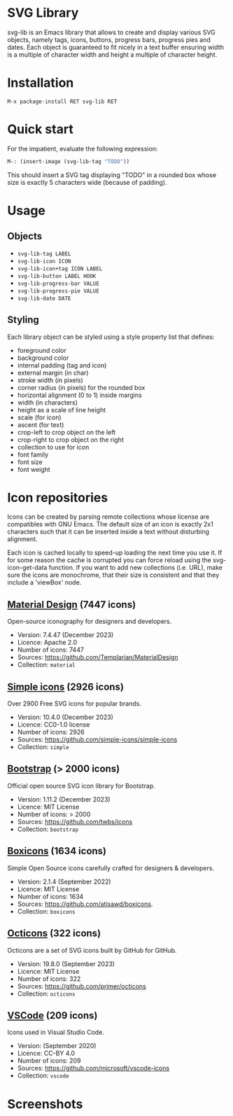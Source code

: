 
* SVG Library

svg-lib is an Emacs library that allows to create and display various
SVG objects, namely tags, icons, buttons, progress bars, progress pies
and dates. Each object is guaranteed to fit nicely in a text buffer
ensuring width is a multiple of character width and height a multiple
of character height.

* Installation

#+begin_src elisp
M-x package-install RET svg-lib RET
#+end_src

* Quick start

For the impatient, evaluate the following expression:

#+begin_src emacs-lisp
M-: (insert-image (svg-lib-tag "TODO"))
#+end_src

This should insert a SVG tag displaying "TODO" in a rounded box whose
size is exactly 5 characters wide (because of padding).

* Usage

** Objects

- =svg-lib-tag LABEL=
- =svg-lib-icon ICON=
- =svg-lib-icon+tag ICON LABEL=
- =svg-lib-button LABEL HOOK=
- =svg-lib-progress-bar VALUE=
- =svg-lib-progress-pie VALUE=
- =svg-lib-date DATE=
  
** Styling

Each library object can be styled using a style property list that
defines:

- foreground color
- background color
- internal padding (tag and icon)
- external margin (in char)
- stroke width (in pixels)
- corner radius (in pixels) for the rounded box
- horizontal alignment (0 to 1) inside margins
- width (in characters)
- height as a scale of line height
- scale (for icon)
- ascent (for text)
- crop-left to crop object on the left
- crop-right to  crop object on the right
- collection to use for icon 
- font family
- font size
- font weight

* Icon repositories

Icons can be created by parsing remote collections whose license are
compatibles with GNU Emacs. The default size of an icon is exactly 2x1
characters such that it can be inserted inside a text without
disturbing alignment.

Each icon is cached locally to speed-up loading the next time you use
it. If for some reason the cache is corrupted you can force reload
using the svg-icon-get-data function. If you want to add new
collections (i.e. URL), make sure the icons are monochrome, that their
size is consistent and that they include a 'viewBox' node.

** [[https://pictogrammers.com/library/mdi/][Material Design]] (7447 icons)

Open-source iconography for designers and developers.

- Version: 7.4.47 (December 2023)
- Licence: Apache 2.0 
- Number of icons: 7447
- Sources: https://github.com/Templarian/MaterialDesign
- Collection: =material=

** [[https://simpleicons.org/][Simple icons]] (2926 icons)

Over 2900 Free SVG icons for popular brands.

- Version: 10.4.0 (December 2023)
- Licence: CC0-1.0 license
- Number of icons: 2926
- Sources: https://github.com/simple-icons/simple-icons
- Collection: =simple=

** [[https://icons.getbootstrap.com/][Bootstrap]] (> 2000 icons)

Official open source SVG icon library for Bootstrap.
 
- Version: 1.11.2 (December 2023)
- Licence: MIT License
- Number of icons: > 2000
- Sources: https://github.com/twbs/icons
- Collection: =bootstrap=

** [[https://boxicons.com/][Boxicons]] (1634 icons)

Simple Open Source icons carefully crafted for designers & developers.

- Version: 2.1.4 (September 2022)
- Licence: MIT License
- Number of icons: 1634
- Sources: https://github.com/atisawd/boxicons.
- Collection: =boxicons=
  
** [[https://primer.style/octicons][Octicons]] (322 icons)

Octicons are a set of SVG icons built by GitHub for GitHub.

- Version: 19.8.0 (September 2023)
- Licence: MIT License
- Number of icons: 322
- Sources: https://github.com/primer/octicons
- Collection: =octicons=

** [[https://www.figma.com/community/file/768673354734944365/visual-studio-code-icons][VSCode]] (209 icons)

Icons used in Visual Studio Code.

- Version: (September 2020)
- Licence: CC-BY 4.0
- Number of icons: 209
- Sources: https://github.com/microsoft/vscode-icons
- Collection: =vscode=
   
* Screenshots

[[file:screenshot.png]]

[[file:screenshot-2.png]]
